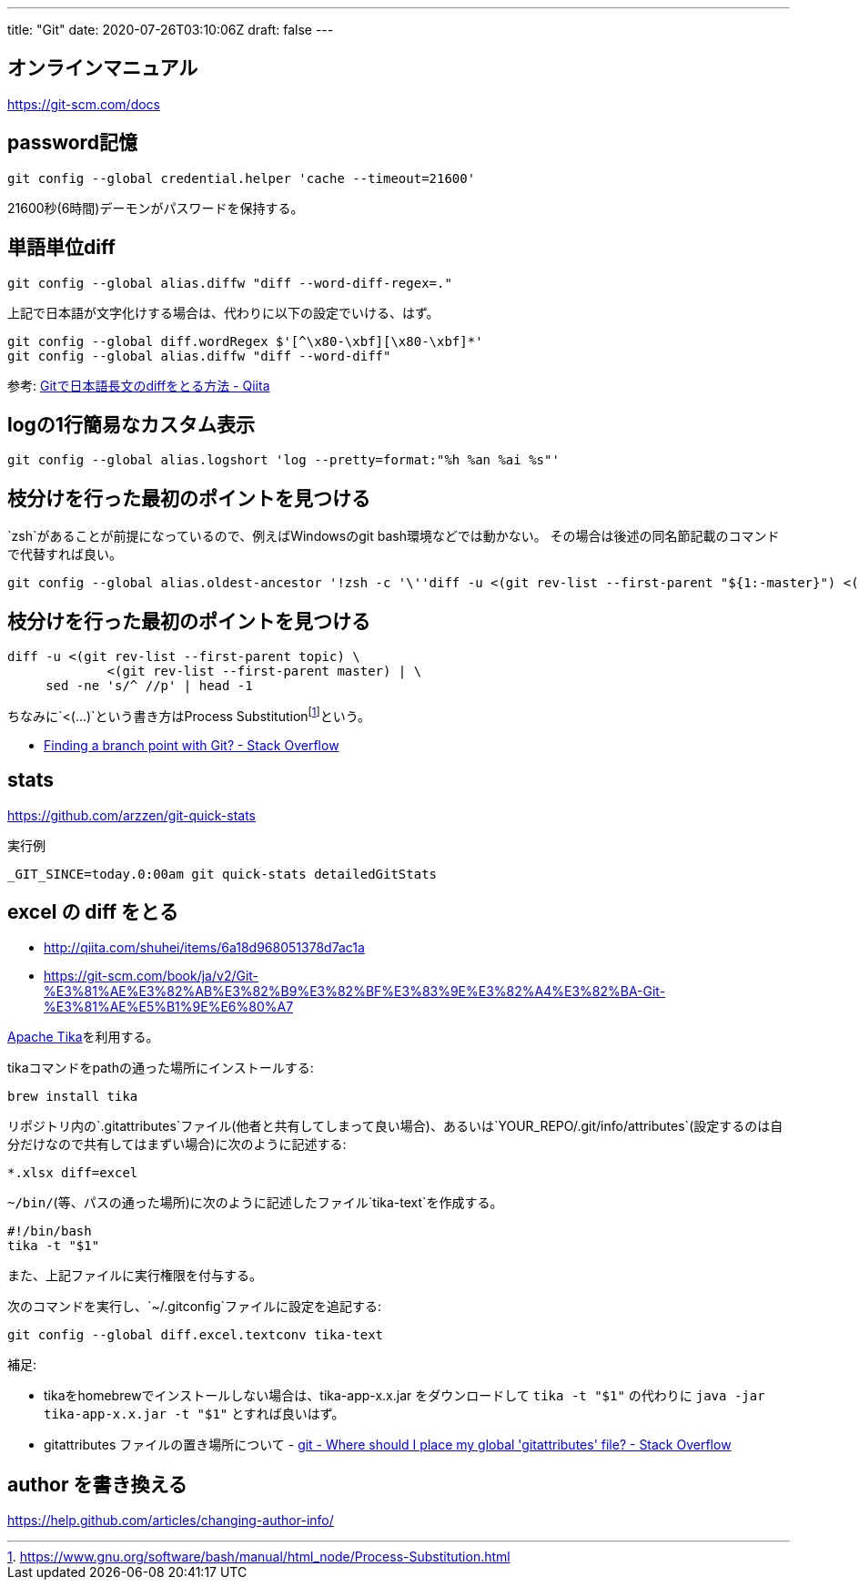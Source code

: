 ---
title: "Git"
date: 2020-07-26T03:10:06Z
draft: false
---

== オンラインマニュアル

https://git-scm.com/docs

== password記憶

....
git config --global credential.helper 'cache --timeout=21600'
....

21600秒(6時間)デーモンがパスワードを保持する。

== 単語単位diff

....
git config --global alias.diffw "diff --word-diff-regex=."
....

上記で日本語が文字化けする場合は、代わりに以下の設定でいける、はず。

....
git config --global diff.wordRegex $'[^\x80-\xbf][\x80-\xbf]*'
git config --global alias.diffw "diff --word-diff"
....

参考:
https://qiita.com/skoji/items/28f1d6582cf81638cd3f[Gitで日本語長文のdiffをとる方法
- Qiita]

== logの1行簡易なカスタム表示

....
git config --global alias.logshort 'log --pretty=format:"%h %an %ai %s"'
....

== 枝分けを行った最初のポイントを見つける

`zsh`があることが前提になっているので、例えばWindowsのgit
bash環境などでは動かない。
その場合は後述の同名節記載のコマンドで代替すれば良い。

....
git config --global alias.oldest-ancestor '!zsh -c '\''diff -u <(git rev-list --first-parent "${1:-master}") <(git rev-list --first-parent "${2:-HEAD}") | sed -ne "s/^ //p" | head -1'\'' -'
....

[[枝分けを行った最初のポイントを見つける_1]]
== 枝分けを行った最初のポイントを見つける

....
diff -u <(git rev-list --first-parent topic) \
             <(git rev-list --first-parent master) | \
     sed -ne 's/^ //p' | head -1
....

ちなみに`<(...)`という書き方はProcess
Substitutionfootnote:[https://www.gnu.org/software/bash/manual/html_node/Process-Substitution.html]という。

* http://stackoverflow.com/questions/1527234/finding-a-branch-point-with-git[Finding
a branch point with Git? - Stack Overflow]

== stats

https://github.com/arzzen/git-quick-stats

実行例

....
_GIT_SINCE=today.0:00am git quick-stats detailedGitStats
....

[[excel_の_diff_をとる]]
== excel の diff をとる

* http://qiita.com/shuhei/items/6a18d968051378d7ac1a
* https://git-scm.com/book/ja/v2/Git-%E3%81%AE%E3%82%AB%E3%82%B9%E3%82%BF%E3%83%9E%E3%82%A4%E3%82%BA-Git-%E3%81%AE%E5%B1%9E%E6%80%A7

https://tika.apache.org/[Apache Tika]を利用する。

tikaコマンドをpathの通った場所にインストールする:

....
brew install tika
....

リポジトリ内の`.gitattributes`ファイル(他者と共有してしまって良い場合)、あるいは`YOUR_REPO/.git/info/attributes`(設定するのは自分だけなので共有してはまずい場合)に次のように記述する:

....
*.xlsx diff=excel
....

`~/bin/`(等、パスの通った場所)に次のように記述したファイル`tika-text`を作成する。

....
#!/bin/bash
tika -t "$1"
....

また、上記ファイルに実行権限を付与する。

次のコマンドを実行し、`~/.gitconfig`ファイルに設定を追記する:

....
git config --global diff.excel.textconv tika-text
....

補足:

* tikaをhomebrewでインストールしない場合は、tika-app-x.x.jar
をダウンロードして `tika -t "$1"` の代わりに `java -jar tika-app-x.x.jar -t "$1"` とすれば良いはず。
* gitattributes ファイルの置き場所について - https://stackoverflow.com/questions/28026767/where-should-i-place-my-global-gitattributes-file/[git - Where should I place my global 'gitattributes' file? - Stack Overflow]

[[author_を書き換える]]
== author を書き換える

https://help.github.com/articles/changing-author-info/

